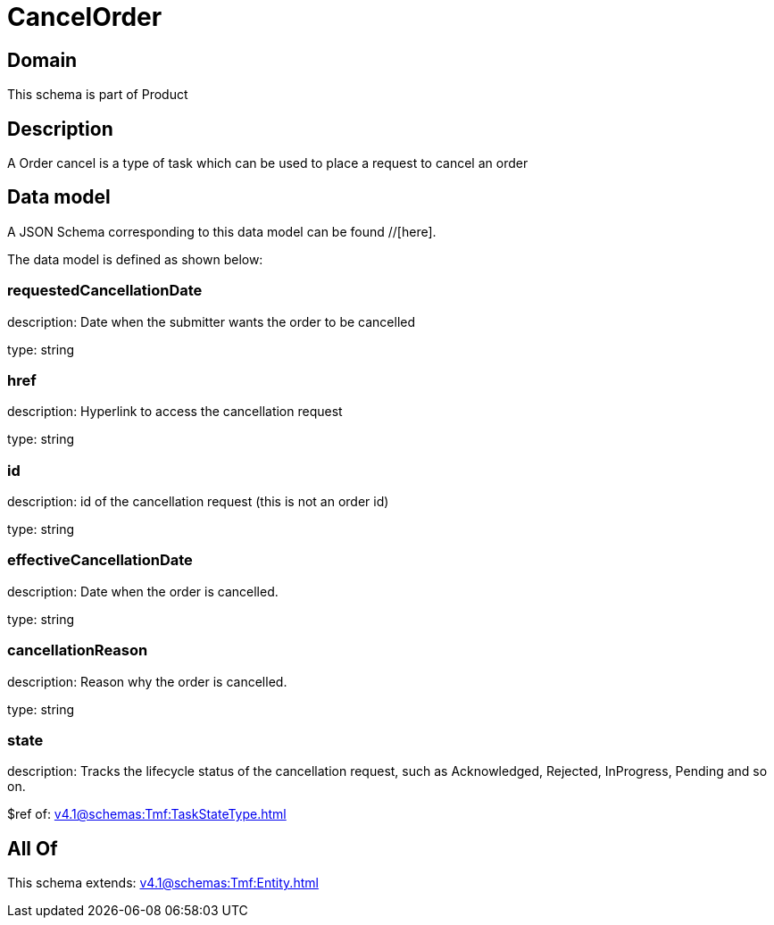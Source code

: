 = CancelOrder

[#domain]
== Domain

This schema is part of Product

[#description]
== Description
A Order cancel is a type of task which  can  be used to place a request to cancel an order


[#data_model]
== Data model

A JSON Schema corresponding to this data model can be found //[here].



The data model is defined as shown below:


=== requestedCancellationDate
description: Date when the submitter wants the order to be cancelled

type: string


=== href
description: Hyperlink to access the cancellation request

type: string


=== id
description: id of the cancellation request (this is not an order id)

type: string


=== effectiveCancellationDate
description: Date when the order is cancelled.

type: string


=== cancellationReason
description: Reason why the order is cancelled.

type: string


=== state
description: Tracks the lifecycle status of the cancellation request, such as Acknowledged, Rejected, InProgress, Pending and so on.

$ref of: xref:v4.1@schemas:Tmf:TaskStateType.adoc[]


[#all_of]
== All Of

This schema extends: xref:v4.1@schemas:Tmf:Entity.adoc[]
